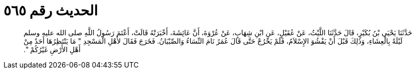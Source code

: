 
= الحديث رقم ٥٦٥

[quote.hadith]
حَدَّثَنَا يَحْيَى بْنُ بُكَيْرٍ، قَالَ حَدَّثَنَا اللَّيْثُ، عَنْ عُقَيْلٍ، عَنِ ابْنِ شِهَابٍ، عَنْ عُرْوَةَ، أَنَّ عَائِشَةَ، أَخْبَرَتْهُ قَالَتْ، أَعْتَمَ رَسُولُ اللَّهِ صلى الله عليه وسلم لَيْلَةً بِالْعِشَاءِ، وَذَلِكَ قَبْلَ أَنْ يَفْشُوَ الإِسْلاَمُ، فَلَمْ يَخْرُجْ حَتَّى قَالَ عُمَرُ نَامَ النِّسَاءُ وَالصِّبْيَانُ‏.‏ فَخَرَجَ فَقَالَ لأَهْلِ الْمَسْجِدِ ‏"‏ مَا يَنْتَظِرُهَا أَحَدٌ مِنْ أَهْلِ الأَرْضِ غَيْرُكُمْ ‏"‏‏.‏